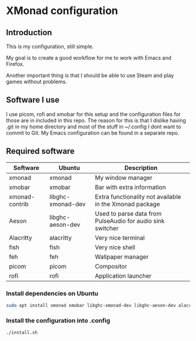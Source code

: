 * XMonad configuration

** Introduction

This is my configuration, still simple.

My goal is to create a good workflow for me to work with Emacs and Firefox.

Another important thing is that I should be able to use Steam and play games without problems.

** Software I use

I use picom, rofi and xmobar for this setup and the configuration files for those are in included in this repo.
The reason for this is that I dislike having .git in my home directory and most of the stuff in ~/.config I dont want to commit to Git.
My Emacs configuration can be found in a separate repo.

** Required software

|----------------+-------------------+--------------------------------------------------------------|
| Software       | Ubuntu            | Description                                                  |
|----------------+-------------------+--------------------------------------------------------------|
| xmonad         | xmonad            | My window manager                                            |
| xmobar         | xmobar            | Bar with extra information                                   |
| xmonad-contrib | libghc-xmonad-dev | Extra functionality not available in the Xmonad package      |
| Aeson          | libghc-aeson-dev  | Used to parse data from PulseAudio for audio sink switcher   |
| Alacritty      | alacritty         | Very nice terminal                                           |
| fish           | fish              | Very nice shell                                              |
| feh            | feh               | Wallpaper manager                                            |
| picom          | picom             | Compositor                                                   |
| rofi           | rofi              | Application launcher                                         |
|----------------+-------------------+--------------------------------------------------------------|

*** Install dependencies on Ubuntu

#+begin_src bash
  sudo apt install xmonad xmobar libghc-xmonad-dev libghc-aeson-dev alacritty fish feh picom rofi
#+end_src

*** Install the configuration into .config

#+begin_src bash
  ./install.sh
#+end_src  
